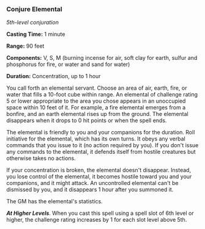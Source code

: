 *** Conjure Elemental
:PROPERTIES:
:CUSTOM_ID: conjure-elemental
:END:
/5th-level conjuration/

*Casting Time:* 1 minute

*Range:* 90 feet

*Components:* V, S, M (burning incense for air, soft clay for earth,
sulfur and phosphorus for fire, or water and sand for water)

*Duration:* Concentration, up to 1 hour

You call forth an elemental servant. Choose an area of air, earth, fire,
or water that fills a 10-foot cube within range. An elemental of
challenge rating 5 or lower appropriate to the area you chose appears in
an unoccupied space within 10 feet of it. For example, a fire elemental
emerges from a bonfire, and an earth elemental rises up from the ground.
The elemental disappears when it drops to 0 hit points or when the spell
ends.

The elemental is friendly to you and your companions for the duration.
Roll initiative for the elemental, which has its own turns. It obeys any
verbal commands that you issue to it (no action required by you). If you
don't issue any commands to the elemental, it defends itself from
hostile creatures but otherwise takes no actions.

If your concentration is broken, the elemental doesn't disappear.
Instead, you lose control of the elemental, it becomes hostile toward
you and your companions, and it might attack. An uncontrolled elemental
can't be dismissed by you, and it disappears 1 hour after you summoned
it.

The GM has the elemental's statistics.

*/At Higher Levels/*. When you cast this spell using a spell slot of 6th
level or higher, the challenge rating increases by 1 for each slot level
above 5th.
